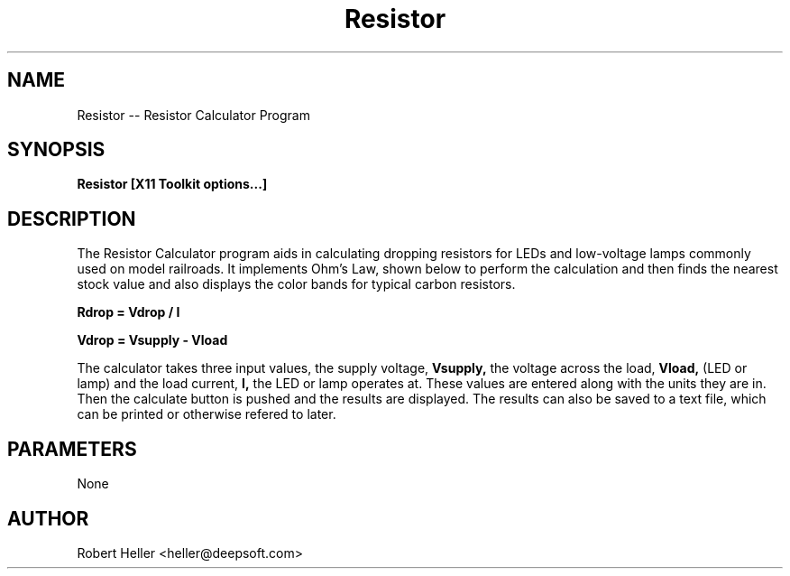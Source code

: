 .\" * 
.\" * ------------------------------------------------------------------
.\" * Resistor.1 - Resistor -- Resistor man page
.\" * Created by Robert Heller on Thu Aug 14 19:58:19 2008
.\" * ------------------------------------------------------------------
.\" * Modification History: $Log$
.\" * Modification History: Revision 1.1  2002/07/28 14:03:50  heller
.\" * Modification History: Add it copyright notice headers
.\" * Modification History:
.\" * ------------------------------------------------------------------
.\" * Contents:
.\" * ------------------------------------------------------------------
.\" *  
.\" *     Model RR System, Version 2
.\" *     Copyright (C) 1994,1995,2002-2005  Robert Heller D/B/A Deepwoods Software
.\" * 			51 Locke Hill Road
.\" * 			Wendell, MA 01379-9728
.\" * 
.\" *     This program is free software; you can redistribute it and/or modify
.\" *     it under the terms of the GNU General Public License as published by
.\" *     the Free Software Foundation; either version 2 of the License, or
.\" *     (at your option) any later version.
.\" * 
.\" *     This program is distributed in the hope that it will be useful,
.\" *     but WITHOUT ANY WARRANTY; without even the implied warranty of
.\" *     MERCHANTABILITY or FITNESS FOR A PARTICULAR PURPOSE.  See the
.\" *     GNU General Public License for more details.
.\" * 
.\" *     You should have received a copy of the GNU General Public License
.\" *     along with this program; if not, write to the Free Software
.\" *     Foundation, Inc., 675 Mass Ave, Cambridge, MA 02139, USA.
.\" * 
.\" *  
.\" *
.TH Resistor 1 "Aug 2008" "Model Railroad System" "User Manual"
.SH NAME
Resistor -- Resistor Calculator Program
.SH SYNOPSIS
.B Resistor [X11 Toolkit options...]
.SH DESCRIPTION
The Resistor Calculator program aids in calculating dropping resistors
for LEDs and low-voltage lamps commonly used on model railroads.  It
implements Ohm's Law, shown below to perform the calculation and then
finds the nearest stock value and also displays the color bands for
typical carbon resistors.
.sp
.B Rdrop = Vdrop / I
.sp
.B Vdrop = Vsupply - Vload
.sp
The calculator takes three input values, the supply voltage,
.B Vsupply,
the voltage across the load,
.B Vload,
(LED or lamp) and the load current,
.B I,
the LED or lamp operates at.  These values are entered along with the 
units they are in. Then the calculate button is pushed and the results are 
displayed.  The results can also be saved to a text file, which can be 
printed or otherwise refered to later.
.SH PARAMETERS
None
.SH AUTHOR
Robert Heller <heller@deepsoft.com>



